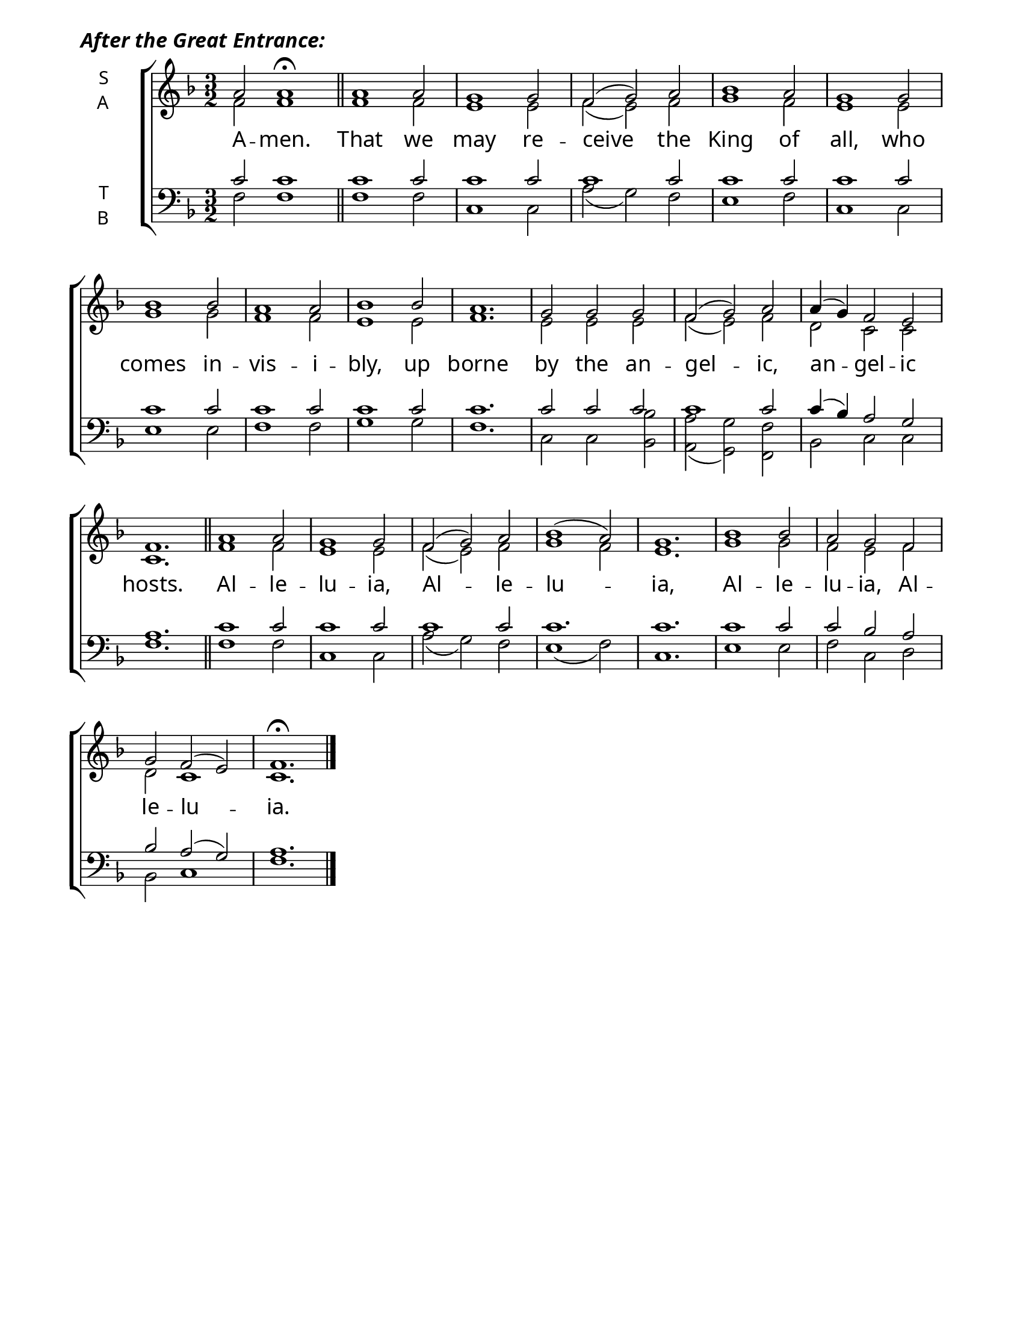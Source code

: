 \version "2.24.4"

\header {
    tagline = " "
}

keyTime = { \key f \major}

\paper {
    #(set-paper-size "letter")
    page-breaking = #ly:optimal-breaking
    ragged-last-bottom = ##t
    right-margin = 17\mm
    left-margin = 17\mm
    #(define fonts
        (set-global-fonts
            #:roman "EB Garamond SemiBold"
    ))
}

cadenzaMeasure = {
  \cadenzaOff
  \partial 1024 s1024
  \cadenzaOn
}

SopMusicTwo    = \relative {
    \time 3/2
    \dynamicUp
    a'2 a1\fermata | \section
    a1 a2 | g1 g2 | f2( g) a | bes1 a2 | g1 g2 |
    bes1 bes2 | a1 a2 | bes1 bes2 | a1. | 
    g2 g g | f2( g) a | a4( g) f2 e | f1. | \section

    a1 a2 | g1 g2 | f2( g) a | bes1( a2) | g1. |
    bes1 bes2 | a g f | g f( e) | f1.\fermata | \fine 
}

AltoMusicTwo   = \relative {
    \time 3/2
    f'2 f1 | \section
    f1 f2 | e1 e2 | f2( e) f | g1 f2 | e1 e2 |
    g1 g2 | f1 f2 | e1 e2 | f1. |
    e2 e e | f( e) f | d c c | c1. | \section

    f1 f2 | e1 e2 | f2( e) f | g1 f2 | e1. |
    g1 g2 | f e f | d c1 | c1. | \fine
}

TenorMusicTwo  = \relative {
    \time 3/2
    c'2 c1 | \section
    c1 c2 | c1 c2 | c1 c2 | c1 c2 | c1 c2 |
    c1 c2 | c1 c2 | c1 c2| c1. |
    c2 c c | c1 c2 | c4( bes) a2 g | a1. | \section

    c1 c2 | c1 c2 | c1 c2 | c1. | c |
    c1 c2 | c bes a | bes a( g) | a1. | \fine
}

BassMusicTwo   = \relative {
    \time 3/2
    f2 f1 | \section
    f1 f2 | c1 c2 | a'2( g) f | e1 f2 | c1 c2 |
    e1 e2 | f1 f2 | g1 g2 | f1. |
    c2 c <bes bes'> | <a a'>( <g g'>) <f f'> | bes c c | f1. | \section

    f1 f2 | c1 c2 | a'2( g) f | e1( f2) | c1. |
    e1 e2 | f c d | bes c1 | f1. | \fine
}

VerseTwo = \lyricmode {
    A -- men.
    That we may re -- ceive the King of all,
    who comes in -- vis -- i -- bly, up borne
    by the an -- gel -- ic, an -- gel -- ic hosts.
    Al -- le -- lu -- ia, Al -- le -- lu -- ia,
    Al -- le -- lu -- ia, Al -- le -- lu -- ia.
}



\book {
    \score {
        \header {
            
            piece = \markup { \fontsize #1  \override #'(font-name . "EB Garamond SemiBold Italic") "After the Great Entrance:" }
        }
        \new ChoirStaff <<
            \new Staff \with {instrumentName = \markup {
                \right-column {
                    \line { "S" }
                    \line { "A" }
                }
            }}
            \with {midiInstrument = "choir aahs"} <<
                \clef "treble"
                \new Voice = "Sop"  { \voiceOne \keyTime \SopMusicTwo}
                \new Voice = "Alto" { \voiceTwo \AltoMusicTwo }
                \new Lyrics \lyricsto "Sop" { \VerseTwo }
            >>
            \new Staff \with {instrumentName = \markup {
                \right-column {
                    \line { "T" }
                    \line { "B" }
                }
            }}
            \with {midiInstrument = "choir aahs"} <<
                \clef "bass"
                \new Voice = "Tenor" { \voiceOne \keyTime \TenorMusicTwo}
                \new Voice = "Bass" { \voiceTwo \BassMusicTwo} 
            >>
        >>
        \layout {
            ragged-last = ##t
            \context {
                \Staff
                    \override SpacingSpanner.common-shortest-duration = #(ly:make-moment 1/16)
            }
            \context {
                \Score
                    \omit BarNumber
            }
            \context {
                \Lyrics
                    \override LyricSpace.minimum-distance = #2.0
                    \override LyricText.font-size = #1.5
            }
        }
        \midi {
            \tempo 4 = 180
        }
    }
}
